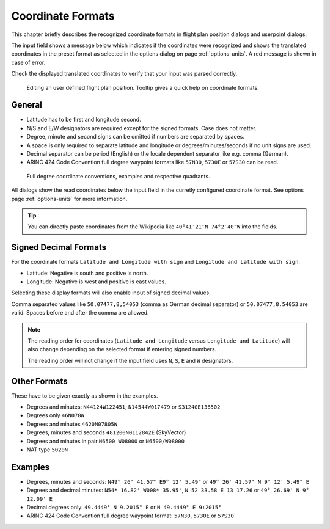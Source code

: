 Coordinate Formats
------------------

This chapter briefly describes the recognized coordinate formats in
flight plan position dialogs and userpoint dialogs.

The input field shows a message below which indicates if the coordinates
were recognized and shows the translated coordinates in the preset
format as selected in the options dialog on page :ref:`options-units`. A red message
is shown in case of error.

Check the displayed translated coordinates to verify that your input was
parsed correctly.

.. figure:: ../images/edit_flightplan_waypoint_tooltip.jpg

      Editing an user defined flight plan position. Tooltip gives a quick help on coordinate formats.

General
~~~~~~~

-  Latitude has to be first and longitude second.
-  N/S and E/W designators are required except for the signed formats. Case does not matter.
-  Degree, minute and second signs can be omitted if numbers are separated by spaces.
-  A space is only required to separate latitude and longitude or degrees/minutes/seconds if no unit signs are used.
-  Decimal separator can be period (English) or the locale dependent separator like e.g. comma (German).
-  ARINC 424 Code Convention full degree waypoint formats like ``57N30``, ``5730E`` or ``57S30`` can be read.

.. figure:: ../images/arinc_waypoint_coordinates.jpg

    Full degree coordinate conventions, examples and respective quadrants.


All dialogs show the read coordinates below the input field in the curretly configured coordinate format.
See options page :ref:`options-units` for more information.

.. tip::

   You can directly paste coordinates from the Wikipedia like ``40°41′21″N 74°2′40″W`` into the fields.

.. _signed-decimal-coordinates:

Signed Decimal Formats
~~~~~~~~~~~~~~~~~~~~~~

For the coordinate formats ``Latitude and Longitude with sign`` and
``Longitude and Latitude with sign``:

-  Latitude: Negative is south and positive is north.
-  Longitude: Negative is west and positive is east values.

Selecting these display formats will also enable input of signed decimal
values.

Comma separated values like ``50,07477,8,54053`` (comma as German decimal separator) or ``50.07477,8.54053`` are valid. Spaces before and after the comma are allowed.

.. note::

   The reading order for coordinates (``Latitude and Longitude`` versus ``Longitude and Latitude``)
   will also change depending on the selected format if entering signed numbers.

   The reading order will not change if the input field uses ``N``, ``S``, ``E`` and ``W`` designators.

Other Formats
~~~~~~~~~~~~~

These have to be given exactly as shown in the examples.

-  Degrees and minutes: ``N44124W122451``, ``N14544W017479`` or ``S31240E136502``
-  Degrees only ``46N078W``
-  Degrees and minutes ``4620N07805W``
-  Degrees, minutes and seconds ``481200N0112842E`` (SkyVector)
-  Degrees and minutes in pair ``N6500 W08000`` or ``N6500/W08000``
-  NAT type ``5020N``

Examples
~~~~~~~~

-  Degrees, minutes and seconds: ``N49° 26' 41.57" E9° 12' 5.49"`` or
   ``49° 26' 41.57" N 9° 12' 5.49" E``
-  Degrees and decimal minutes: ``N54* 16.82' W008* 35.95'``,
   ``N 52 33.58 E 13 17.26`` or ``49° 26.69' N 9° 12.09' E``
-  Decimal degrees only: ``49.4449° N 9.2015° E`` or ``N 49.4449° E 9:2015°``
-  ARINC 424 Code Convention full degree waypoint format: ``57N30``, ``5730E`` or ``57S30``


